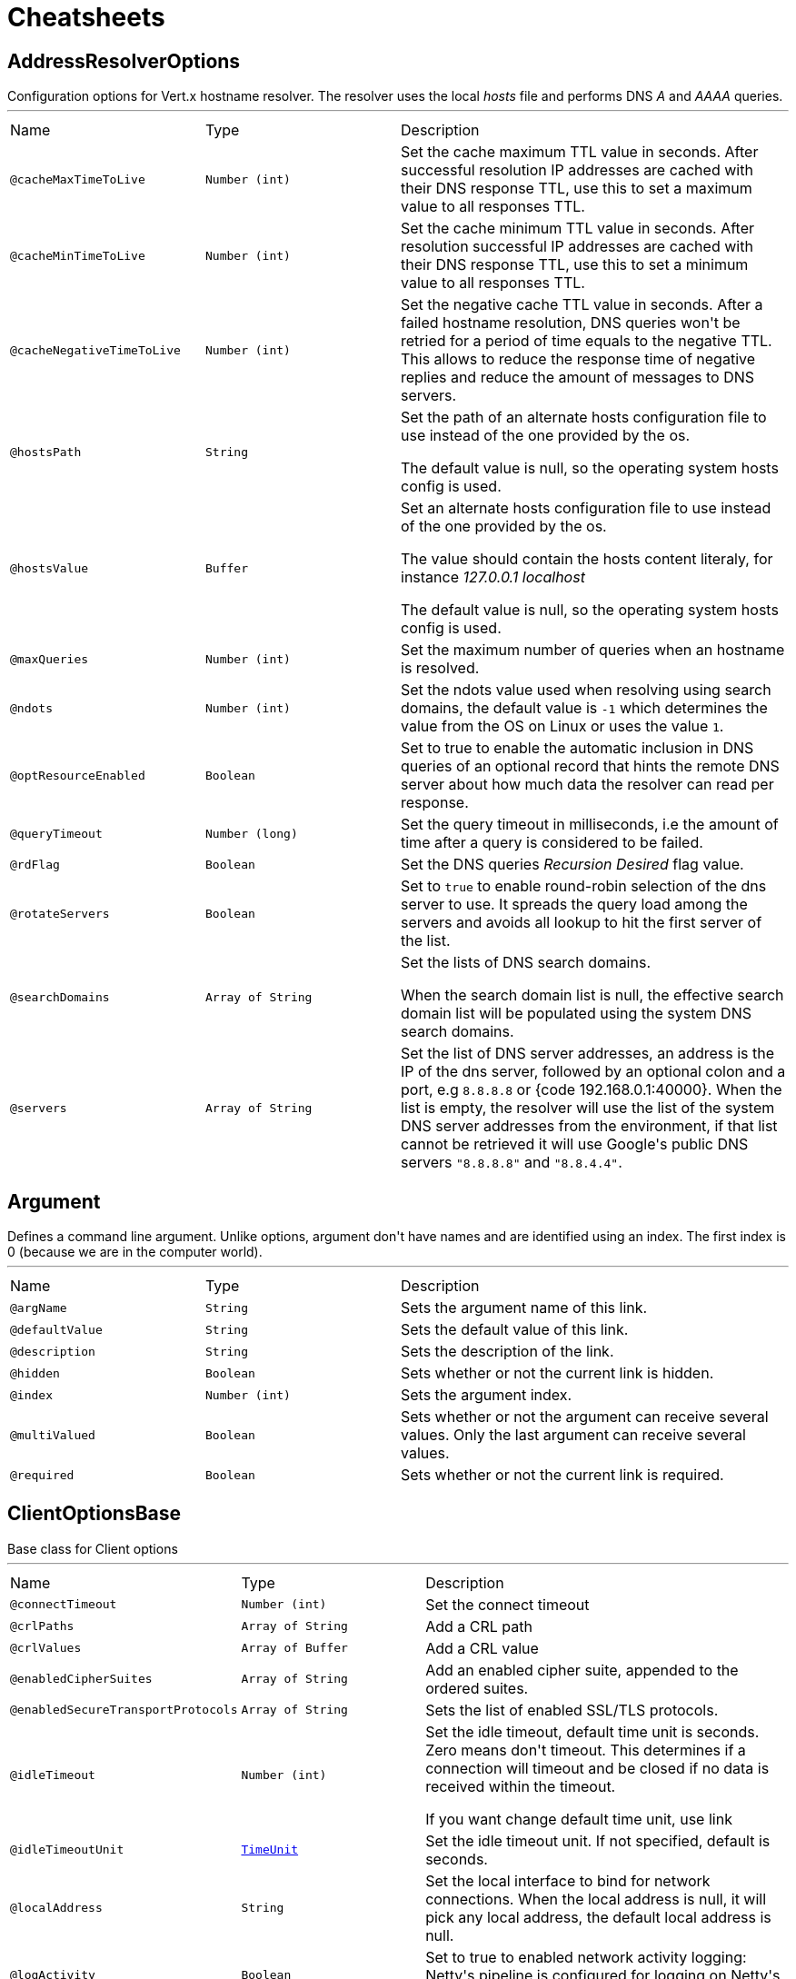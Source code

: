 = Cheatsheets

[[AddressResolverOptions]]
== AddressResolverOptions

++++
 Configuration options for Vert.x hostname resolver. The resolver uses the local <i>hosts</i> file and performs
 DNS <i>A</i> and <i>AAAA</i> queries.
++++
'''

[cols=">25%,25%,50%"]
[frame="topbot"]
|===
^|Name | Type ^| Description
|[[cacheMaxTimeToLive]]`@cacheMaxTimeToLive`|`Number (int)`|+++
Set the cache maximum TTL value in seconds. After successful resolution IP addresses are cached with their DNS response TTL,
 use this to set a maximum value to all responses TTL.
+++
|[[cacheMinTimeToLive]]`@cacheMinTimeToLive`|`Number (int)`|+++
Set the cache minimum TTL value in seconds. After resolution successful IP addresses are cached with their DNS response TTL,
 use this to set a minimum value to all responses TTL.
+++
|[[cacheNegativeTimeToLive]]`@cacheNegativeTimeToLive`|`Number (int)`|+++
Set the negative cache TTL value in seconds. After a failed hostname resolution, DNS queries won't be retried
 for a period of time equals to the negative TTL. This allows to reduce the response time of negative replies
 and reduce the amount of messages to DNS servers.
+++
|[[hostsPath]]`@hostsPath`|`String`|+++
Set the path of an alternate hosts configuration file to use instead of the one provided by the os.
 <p/>
 The default value is null, so the operating system hosts config is used.
+++
|[[hostsValue]]`@hostsValue`|`Buffer`|+++
Set an alternate hosts configuration file to use instead of the one provided by the os.
 <p/>
 The value should contain the hosts content literaly, for instance <i>127.0.0.1 localhost</i>
 <p/>
 The default value is null, so the operating system hosts config is used.
+++
|[[maxQueries]]`@maxQueries`|`Number (int)`|+++
Set the maximum number of queries when an hostname is resolved.
+++
|[[ndots]]`@ndots`|`Number (int)`|+++
Set the ndots value used when resolving using search domains, the default value is <code>-1</code> which
 determines the value from the OS on Linux or uses the value <code>1</code>.
+++
|[[optResourceEnabled]]`@optResourceEnabled`|`Boolean`|+++
Set to true to enable the automatic inclusion in DNS queries of an optional record that hints
 the remote DNS server about how much data the resolver can read per response.
+++
|[[queryTimeout]]`@queryTimeout`|`Number (long)`|+++
Set the query timeout in milliseconds, i.e the amount of time after a query is considered to be failed.
+++
|[[rdFlag]]`@rdFlag`|`Boolean`|+++
Set the DNS queries <i>Recursion Desired</i> flag value.
+++
|[[rotateServers]]`@rotateServers`|`Boolean`|+++
Set to <code>true</code> to enable round-robin selection of the dns server to use. It spreads the query load
 among the servers and avoids all lookup to hit the first server of the list.
+++
|[[searchDomains]]`@searchDomains`|`Array of String`|+++
Set the lists of DNS search domains.
 <p/>
 When the search domain list is null, the effective search domain list will be populated using
 the system DNS search domains.
+++
|[[servers]]`@servers`|`Array of String`|+++
Set the list of DNS server addresses, an address is the IP  of the dns server, followed by an optional
 colon and a port, e.g <code>8.8.8.8</code> or {code 192.168.0.1:40000}. When the list is empty, the resolver
 will use the list of the system DNS server addresses from the environment, if that list cannot be retrieved
 it will use Google's public DNS servers <code>"8.8.8.8"</code> and <code>"8.8.4.4"</code>.
+++
|===

[[Argument]]
== Argument

++++
 Defines a command line argument. Unlike options, argument don't have names and are identified using an index. The
 first index is 0 (because we are in the computer world).
++++
'''

[cols=">25%,25%,50%"]
[frame="topbot"]
|===
^|Name | Type ^| Description
|[[argName]]`@argName`|`String`|+++
Sets the argument name of this link.
+++
|[[defaultValue]]`@defaultValue`|`String`|+++
Sets the default value of this link.
+++
|[[description]]`@description`|`String`|+++
Sets the description of the link.
+++
|[[hidden]]`@hidden`|`Boolean`|+++
Sets whether or not the current link is hidden.
+++
|[[index]]`@index`|`Number (int)`|+++
Sets the argument index.
+++
|[[multiValued]]`@multiValued`|`Boolean`|+++
Sets whether or not the argument can receive several values. Only the last argument can receive several values.
+++
|[[required]]`@required`|`Boolean`|+++
Sets whether or not the current link is required.
+++
|===

[[ClientOptionsBase]]
== ClientOptionsBase

++++
 Base class for Client options
++++
'''

[cols=">25%,25%,50%"]
[frame="topbot"]
|===
^|Name | Type ^| Description
|[[connectTimeout]]`@connectTimeout`|`Number (int)`|+++
Set the connect timeout
+++
|[[crlPaths]]`@crlPaths`|`Array of String`|+++
Add a CRL path
+++
|[[crlValues]]`@crlValues`|`Array of Buffer`|+++
Add a CRL value
+++
|[[enabledCipherSuites]]`@enabledCipherSuites`|`Array of String`|+++
Add an enabled cipher suite, appended to the ordered suites.
+++
|[[enabledSecureTransportProtocols]]`@enabledSecureTransportProtocols`|`Array of String`|+++
Sets the list of enabled SSL/TLS protocols.
+++
|[[idleTimeout]]`@idleTimeout`|`Number (int)`|+++
Set the idle timeout, default time unit is seconds. Zero means don't timeout.
 This determines if a connection will timeout and be closed if no data is received within the timeout.

 If you want change default time unit, use link
+++
|[[idleTimeoutUnit]]`@idleTimeoutUnit`|`link:enums.html#TimeUnit[TimeUnit]`|+++
Set the idle timeout unit. If not specified, default is seconds.
+++
|[[localAddress]]`@localAddress`|`String`|+++
Set the local interface to bind for network connections. When the local address is null,
 it will pick any local address, the default local address is null.
+++
|[[logActivity]]`@logActivity`|`Boolean`|+++
Set to true to enabled network activity logging: Netty's pipeline is configured for logging on Netty's logger.
+++
|[[metricsName]]`@metricsName`|`String`|+++
Set the metrics name identifying the reported metrics, useful for grouping metrics
 with the same name.
+++
|[[receiveBufferSize]]`@receiveBufferSize`|`Number (int)`|+++
Set the TCP receive buffer size
+++
|[[reuseAddress]]`@reuseAddress`|`Boolean`|+++
Set the value of reuse address
+++
|[[reusePort]]`@reusePort`|`Boolean`|+++
Set the value of reuse port.
 <p/>
 This is only supported by native transports.
+++
|[[sendBufferSize]]`@sendBufferSize`|`Number (int)`|+++
Set the TCP send buffer size
+++
|[[soLinger]]`@soLinger`|`Number (int)`|+++
Set whether SO_linger keep alive is enabled
+++
|[[ssl]]`@ssl`|`Boolean`|+++
Set whether SSL/TLS is enabled
+++
|[[sslHandshakeTimeout]]`@sslHandshakeTimeout`|`Number (long)`|+++
Set the SSL handshake timeout, default time unit is seconds.
+++
|[[sslHandshakeTimeoutUnit]]`@sslHandshakeTimeoutUnit`|`link:enums.html#TimeUnit[TimeUnit]`|+++
Set the SSL handshake timeout unit. If not specified, default is seconds.
+++
|[[tcpCork]]`@tcpCork`|`Boolean`|+++
Enable the <code>TCP_CORK</code> option - only with linux native transport.
+++
|[[tcpFastOpen]]`@tcpFastOpen`|`Boolean`|+++
Enable the <code>TCP_FASTOPEN</code> option - only with linux native transport.
+++
|[[tcpKeepAlive]]`@tcpKeepAlive`|`Boolean`|+++
Set whether TCP keep alive is enabled
+++
|[[tcpNoDelay]]`@tcpNoDelay`|`Boolean`|+++
Set whether TCP no delay is enabled
+++
|[[tcpQuickAck]]`@tcpQuickAck`|`Boolean`|+++
Enable the <code>TCP_QUICKACK</code> option - only with linux native transport.
+++
|[[trafficClass]]`@trafficClass`|`Number (int)`|+++
Set the value of traffic class
+++
|[[trustAll]]`@trustAll`|`Boolean`|+++
Set whether all server certificates should be trusted
+++
|[[useAlpn]]`@useAlpn`|`Boolean`|+++
Set the ALPN usage.
+++
|===

[[CopyOptions]]
== CopyOptions

++++
 Describes the copy (and move) options.
++++
'''

[cols=">25%,25%,50%"]
[frame="topbot"]
|===
^|Name | Type ^| Description
|[[atomicMove]]`@atomicMove`|`Boolean`|+++
Whether move should be performed as an atomic filesystem operation. Defaults to <code>false</code>.
+++
|[[copyAttributes]]`@copyAttributes`|`Boolean`|+++
Whether the file attributes should be copied. Defaults to <code>false</code>.
+++
|[[nofollowLinks]]`@nofollowLinks`|`Boolean`|+++
Whether symbolic links should not be followed during copy or move operations. Defaults to <code>false</code>.
+++
|[[replaceExisting]]`@replaceExisting`|`Boolean`|+++
Whether an existing file, empty directory, or link should be replaced. Defaults to <code>false</code>.
+++
|===

[[DatagramSocketOptions]]
== DatagramSocketOptions

++++
 Options used to configure a datagram socket.
++++
'''

[cols=">25%,25%,50%"]
[frame="topbot"]
|===
^|Name | Type ^| Description
|[[broadcast]]`@broadcast`|`Boolean`|+++
Set if the socket can send or receive broadcast packets
+++
|[[ipV6]]`@ipV6`|`Boolean`|+++
Set if IP v6 should be used
+++
|[[logActivity]]`@logActivity`|`Boolean`|+++
Set to true to enabled network activity logging: Netty's pipeline is configured for logging on Netty's logger.
+++
|[[loopbackModeDisabled]]`@loopbackModeDisabled`|`Boolean`|+++
Set if loopback mode is disabled
+++
|[[multicastNetworkInterface]]`@multicastNetworkInterface`|`String`|+++
Set the multicast network interface address
+++
|[[multicastTimeToLive]]`@multicastTimeToLive`|`Number (int)`|+++
Set the multicast ttl value
+++
|[[receiveBufferSize]]`@receiveBufferSize`|`Number (int)`|+++
Set the TCP receive buffer size
+++
|[[reuseAddress]]`@reuseAddress`|`Boolean`|+++
Set the value of reuse address
+++
|[[reusePort]]`@reusePort`|`Boolean`|+++
Set the value of reuse port.
 <p/>
 This is only supported by native transports.
+++
|[[sendBufferSize]]`@sendBufferSize`|`Number (int)`|+++
Set the TCP send buffer size
+++
|[[trafficClass]]`@trafficClass`|`Number (int)`|+++
Set the value of traffic class
+++
|===

[[DeliveryOptions]]
== DeliveryOptions

++++
 Delivery options are used to configure message delivery.
 <p>
 Delivery options allow to configure delivery timeout and message codec name, and to provide any headers
 that you wish to send with the message.
++++
'''

[cols=">25%,25%,50%"]
[frame="topbot"]
|===
^|Name | Type ^| Description
|[[codecName]]`@codecName`|`String`|+++
Set the codec name.
+++
|[[headers]]`@headers`|`String`|+++
Add a message header.
 <p>
 Message headers can be sent with any message and will be accessible with link
 at the recipient.
+++
|[[localOnly]]`@localOnly`|`Boolean`|+++
Whether a message should be delivered to local consumers only. Defaults to <code>false</code>.

 <p>
 <strong>This option is effective in clustered mode only and does not apply to reply messages</strong>.
+++
|[[sendTimeout]]`@sendTimeout`|`Number (long)`|+++
Set the send timeout.
+++
|===

[[DeploymentOptions]]
== DeploymentOptions

++++
 Options for configuring a verticle deployment.
 <p>
++++
'''

[cols=">25%,25%,50%"]
[frame="topbot"]
|===
^|Name | Type ^| Description
|[[config]]`@config`|`Json object`|+++
Set the JSON configuration that will be passed to the verticle(s) when it's deployed
+++
|[[ha]]`@ha`|`Boolean`|+++
Set whether the verticle(s) will be deployed as HA.
+++
|[[instances]]`@instances`|`Number (int)`|+++
Set the number of instances that should be deployed.
+++
|[[maxWorkerExecuteTime]]`@maxWorkerExecuteTime`|`Number (long)`|+++
Sets the value of max worker execute time, in link.
 <p>
 The default value of link is
+++
|[[maxWorkerExecuteTimeUnit]]`@maxWorkerExecuteTimeUnit`|`link:enums.html#TimeUnit[TimeUnit]`|+++
Set the time unit of <code>maxWorkerExecuteTime</code>
+++
|[[worker]]`@worker`|`Boolean`|+++
Set whether the verticle(s) should be deployed as a worker verticle
+++
|[[workerPoolName]]`@workerPoolName`|`String`|+++
Set the worker pool name to use for this verticle. When no name is set, the Vert.x
 worker pool will be used, when a name is set, the verticle will use a named worker pool.
+++
|[[workerPoolSize]]`@workerPoolSize`|`Number (int)`|+++
Set the maximum number of worker threads to be used by the Vert.x instance.
+++
|===

[[DnsClientOptions]]
== DnsClientOptions

++++
 Configuration options for Vert.x DNS client.
++++
'''

[cols=">25%,25%,50%"]
[frame="topbot"]
|===
^|Name | Type ^| Description
|[[host]]`@host`|`String`|+++
Set the host name to be used by this client in requests.
+++
|[[logActivity]]`@logActivity`|`Boolean`|+++
Set to true to enabled network activity logging: Netty's pipeline is configured for logging on Netty's logger.
+++
|[[port]]`@port`|`Number (int)`|+++
Set the port to be used by this client in requests.
+++
|[[queryTimeout]]`@queryTimeout`|`Number (long)`|+++
Set the query timeout in milliseconds, i.e the amount of time after a query is considered to be failed.
+++
|[[recursionDesired]]`@recursionDesired`|`Boolean`|+++
Set whether or not recursion is desired
+++
|===

[[EventBusOptions]]
== EventBusOptions

++++
 Options to configure the event bus.
++++
'''

[cols=">25%,25%,50%"]
[frame="topbot"]
|===
^|Name | Type ^| Description
|[[acceptBacklog]]`@acceptBacklog`|`Number (int)`|+++
Set the accept back log.
+++
|[[clientAuth]]`@clientAuth`|`link:enums.html#ClientAuth[ClientAuth]`|+++
Set whether client auth is required
+++
|[[clusterPingInterval]]`@clusterPingInterval`|`Number (long)`|+++
Set the value of cluster ping interval, in ms.
+++
|[[clusterPingReplyInterval]]`@clusterPingReplyInterval`|`Number (long)`|+++
Set the value of cluster ping reply interval, in ms.
+++
|[[clusterPublicHost]]`@clusterPublicHost`|`String`|+++
Set the public facing hostname to be used for clustering.
 Sometimes, e.g. when running on certain clouds, the local address the server listens on for clustering is
 not the same address that other nodes connect to it at, as the OS / cloud infrastructure does some kind of
 proxying. If this is the case you can specify a public hostname which is different from the hostname the
 server listens at.
 <p>
 The default value is null which means use the same as the cluster hostname.
+++
|[[clusterPublicPort]]`@clusterPublicPort`|`Number (int)`|+++
See link for an explanation.
+++
|[[connectTimeout]]`@connectTimeout`|`Number (int)`|+++
Sets the connect timeout
+++
|[[crlPaths]]`@crlPaths`|`Array of String`|+++
Add a CRL path
+++
|[[crlValues]]`@crlValues`|`Array of Buffer`|+++
Add a CRL value
+++
|[[enabledCipherSuites]]`@enabledCipherSuites`|`Array of String`|+++
Add an enabled cipher suite, appended to the ordered suites.
+++
|[[enabledSecureTransportProtocols]]`@enabledSecureTransportProtocols`|`Array of String`|+++
Sets the list of enabled SSL/TLS protocols.
+++
|[[host]]`@host`|`String`|+++
Sets the host.
+++
|[[idleTimeout]]`@idleTimeout`|`Number (int)`|+++
Set the idle timeout, default time unit is seconds. Zero means don't timeout.
 This determines if a connection will timeout and be closed if no data is received within the timeout.

 If you want change default time unit, use link
+++
|[[idleTimeoutUnit]]`@idleTimeoutUnit`|`link:enums.html#TimeUnit[TimeUnit]`|+++
Set the idle timeout unit. If not specified, default is seconds.
+++
|[[logActivity]]`@logActivity`|`Boolean`|+++
Set to true to enabled network activity logging: Netty's pipeline is configured for logging on Netty's logger.
+++
|[[port]]`@port`|`Number (int)`|+++
Sets the port.
+++
|[[receiveBufferSize]]`@receiveBufferSize`|`Number (int)`|+++
Set the TCP receive buffer size
+++
|[[reconnectAttempts]]`@reconnectAttempts`|`Number (int)`|+++
Sets the value of reconnect attempts.
+++
|[[reconnectInterval]]`@reconnectInterval`|`Number (long)`|+++
Set the reconnect interval.
+++
|[[reuseAddress]]`@reuseAddress`|`Boolean`|+++
Set the value of reuse address
+++
|[[reusePort]]`@reusePort`|`Boolean`|+++
Set the value of reuse port.
 <p/>
 This is only supported by native transports.
+++
|[[sendBufferSize]]`@sendBufferSize`|`Number (int)`|+++
Set the TCP send buffer size
+++
|[[soLinger]]`@soLinger`|`Number (int)`|+++
Set whether SO_linger keep alive is enabled
+++
|[[ssl]]`@ssl`|`Boolean`|+++
Set whether SSL/TLS is enabled
+++
|[[sslHandshakeTimeout]]`@sslHandshakeTimeout`|`Number (long)`|+++
Set the SSL handshake timeout, default time unit is seconds.
+++
|[[sslHandshakeTimeoutUnit]]`@sslHandshakeTimeoutUnit`|`link:enums.html#TimeUnit[TimeUnit]`|+++
Set the SSL handshake timeout unit. If not specified, default is seconds.
+++
|[[tcpCork]]`@tcpCork`|`Boolean`|+++
Enable the <code>TCP_CORK</code> option - only with linux native transport.
+++
|[[tcpFastOpen]]`@tcpFastOpen`|`Boolean`|+++
Enable the <code>TCP_FASTOPEN</code> option - only with linux native transport.
+++
|[[tcpKeepAlive]]`@tcpKeepAlive`|`Boolean`|+++
Set whether TCP keep alive is enabled
+++
|[[tcpNoDelay]]`@tcpNoDelay`|`Boolean`|+++
Set whether TCP no delay is enabled
+++
|[[tcpQuickAck]]`@tcpQuickAck`|`Boolean`|+++
Enable the <code>TCP_QUICKACK</code> option - only with linux native transport.
+++
|[[trafficClass]]`@trafficClass`|`Number (int)`|+++
Set the value of traffic class
+++
|[[trustAll]]`@trustAll`|`Boolean`|+++
Set whether all server certificates should be trusted.
+++
|[[useAlpn]]`@useAlpn`|`Boolean`|+++
Set the ALPN usage.
+++
|===

[[FileSystemOptions]]
== FileSystemOptions

++++
 Vert.x file system base configuration, this class can be extended by provider implementations to configure
 those specific implementations.
++++
'''

[cols=">25%,25%,50%"]
[frame="topbot"]
|===
^|Name | Type ^| Description
|[[classPathResolvingEnabled]]`@classPathResolvingEnabled`|`Boolean`|+++
When vert.x cannot find the file on the filesystem it tries to resolve the
 file from the class path when this is set to <code>true</code>.
+++
|[[fileCacheDir]]`@fileCacheDir`|`String`|+++
When vert.x reads a file that is packaged with the application it gets
 extracted to this directory first and subsequent reads will use the extracted
 file to get better IO performance.
+++
|[[fileCachingEnabled]]`@fileCachingEnabled`|`Boolean`|+++
Set to <code>true</code> to cache files on the real file system
 when the filesystem performs class path resolving.
+++
|===

[[GoAway]]
== GoAway

++++
 A  frame.
++++
'''

[cols=">25%,25%,50%"]
[frame="topbot"]
|===
^|Name | Type ^| Description
|[[debugData]]`@debugData`|`Buffer`|+++
Set the additional debug data
+++
|[[errorCode]]`@errorCode`|`Number (long)`|+++

+++
|[[lastStreamId]]`@lastStreamId`|`Number (int)`|+++
Set the last stream id.
+++
|===

[[Http2Settings]]
== Http2Settings

++++
 HTTP2 settings, the settings is initialized with the default HTTP/2 values.<p>

 The settings expose the parameters defined by the HTTP/2 specification, as well as extra settings for
 protocol extensions.
++++
'''

[cols=">25%,25%,50%"]
[frame="topbot"]
|===
^|Name | Type ^| Description
|[[headerTableSize]]`@headerTableSize`|`Number (long)`|+++
Set  HTTP/2 setting.
+++
|[[initialWindowSize]]`@initialWindowSize`|`Number (int)`|+++
Set the  HTTP/2 setting
+++
|[[maxConcurrentStreams]]`@maxConcurrentStreams`|`Number (long)`|+++
Set the  HTTP/2 setting
+++
|[[maxFrameSize]]`@maxFrameSize`|`Number (int)`|+++
Set the  HTTP/2 setting
+++
|[[maxHeaderListSize]]`@maxHeaderListSize`|`Number (long)`|+++
Set the  HTTP/2 setting
+++
|[[pushEnabled]]`@pushEnabled`|`Boolean`|+++
Set the  HTTP/2 setting
+++
|===

[[HttpClientOptions]]
== HttpClientOptions

++++
 Options describing how an link will make connections.
++++
'''

[cols=">25%,25%,50%"]
[frame="topbot"]
|===
^|Name | Type ^| Description
|[[alpnVersions]]`@alpnVersions`|`Array of link:enums.html#HttpVersion[HttpVersion]`|+++
Set the list of protocol versions to provide to the server during the Application-Layer Protocol Negotiation.
 When the list is empty, the client provides a best effort list according to link:

 <ul>
   <li>: [ "h2", "http/1.1" ]</li>
   <li>otherwise: [link]</li>
 </ul>
+++
|[[connectTimeout]]`@connectTimeout`|`Number (int)`|+++
Set the connect timeout
+++
|[[crlPaths]]`@crlPaths`|`Array of String`|+++
Add a CRL path
+++
|[[crlValues]]`@crlValues`|`Array of Buffer`|+++
Add a CRL value
+++
|[[decoderInitialBufferSize]]`@decoderInitialBufferSize`|`Number (int)`|+++
set to <code>initialBufferSizeHttpDecoder</code> the initial buffer of the HttpDecoder.
+++
|[[defaultHost]]`@defaultHost`|`String`|+++
Set the default host name to be used by this client in requests if none is provided when making the request.
+++
|[[defaultPort]]`@defaultPort`|`Number (int)`|+++
Set the default port to be used by this client in requests if none is provided when making the request.
+++
|[[enabledCipherSuites]]`@enabledCipherSuites`|`Array of String`|+++
Add an enabled cipher suite, appended to the ordered suites.
+++
|[[enabledSecureTransportProtocols]]`@enabledSecureTransportProtocols`|`Array of String`|+++
Sets the list of enabled SSL/TLS protocols.
+++
|[[forceSni]]`@forceSni`|`Boolean`|+++
By default, the server name is only sent for Fully Qualified Domain Name (FQDN), setting
 this property to <code>true</code> forces the server name to be always sent.
+++
|[[http2ClearTextUpgrade]]`@http2ClearTextUpgrade`|`Boolean`|+++
Set to <code>true</code> when an <i>h2c</i> connection is established using an HTTP/1.1 upgrade request, and <code>false</code>
 when an <i>h2c</i> connection is established directly (with prior knowledge).
+++
|[[http2ConnectionWindowSize]]`@http2ConnectionWindowSize`|`Number (int)`|+++
Set the default HTTP/2 connection window size. It overrides the initial window
 size set by link, so the connection window size
 is greater than for its streams, in order the data throughput.
 <p/>
 A value of <code>-1</code> reuses the initial window size setting.
+++
|[[http2KeepAliveTimeout]]`@http2KeepAliveTimeout`|`Number (int)`|+++
Set the keep alive timeout for HTTP/2 connections, in seconds.
 <p/>
 This value determines how long a connection remains unused in the pool before being evicted and closed.
+++
|[[http2MaxPoolSize]]`@http2MaxPoolSize`|`Number (int)`|+++
Set the maximum pool size for HTTP/2 connections
+++
|[[http2MultiplexingLimit]]`@http2MultiplexingLimit`|`Number (int)`|+++
Set a client limit of the number concurrent streams for each HTTP/2 connection, this limits the number
 of streams the client can create for a connection. The effective number of streams for a
 connection is the min of this value and the server's initial settings.
 <p/>
 Setting the value to <code>-1</code> means to use the value sent by the server's initial settings.
 <code>-1</code> is the default value.
+++
|[[idleTimeout]]`@idleTimeout`|`Number (int)`|+++
Set the idle timeout, default time unit is seconds. Zero means don't timeout.
 This determines if a connection will timeout and be closed if no data is received within the timeout.

 If you want change default time unit, use link
+++
|[[idleTimeoutUnit]]`@idleTimeoutUnit`|`link:enums.html#TimeUnit[TimeUnit]`|+++
Set the idle timeout unit. If not specified, default is seconds.
+++
|[[keepAlive]]`@keepAlive`|`Boolean`|+++
Set whether keep alive is enabled on the client
+++
|[[keepAliveTimeout]]`@keepAliveTimeout`|`Number (int)`|+++
Set the keep alive timeout for HTTP/1.x, in seconds.
 <p/>
 This value determines how long a connection remains unused in the pool before being evicted and closed.
+++
|[[localAddress]]`@localAddress`|`String`|+++
Set the local interface to bind for network connections. When the local address is null,
 it will pick any local address, the default local address is null.
+++
|[[logActivity]]`@logActivity`|`Boolean`|+++
Set to true to enabled network activity logging: Netty's pipeline is configured for logging on Netty's logger.
+++
|[[maxChunkSize]]`@maxChunkSize`|`Number (int)`|+++
Set the maximum HTTP chunk size
+++
|[[maxHeaderSize]]`@maxHeaderSize`|`Number (int)`|+++
Set the maximum length of all headers for HTTP/1.x .
+++
|[[maxInitialLineLength]]`@maxInitialLineLength`|`Number (int)`|+++
Set the maximum length of the initial line for HTTP/1.x (e.g. <code>"HTTP/1.1 200 OK"</code>)
+++
|[[maxPoolSize]]`@maxPoolSize`|`Number (int)`|+++
Set the maximum pool size for connections
+++
|[[maxRedirects]]`@maxRedirects`|`Number (int)`|+++
Set to <code>maxRedirects</code> the maximum number of redirection a request can follow.
+++
|[[maxWaitQueueSize]]`@maxWaitQueueSize`|`Number (int)`|+++
Set the maximum requests allowed in the wait queue, any requests beyond the max size will result in
 a ConnectionPoolTooBusyException.  If the value is set to a negative number then the queue will be unbounded.
+++
|[[maxWebSocketFrameSize]]`@maxWebSocketFrameSize`|`Number (int)`|+++
Set the max WebSocket frame size
+++
|[[maxWebSocketMessageSize]]`@maxWebSocketMessageSize`|`Number (int)`|+++
Set the max WebSocket message size
+++
|[[metricsName]]`@metricsName`|`String`|+++
Set the metrics name identifying the reported metrics, useful for grouping metrics
 with the same name.
+++
|[[pipelining]]`@pipelining`|`Boolean`|+++
Set whether pipe-lining is enabled on the client
+++
|[[pipeliningLimit]]`@pipeliningLimit`|`Number (int)`|+++
Set the limit of pending requests a pipe-lined HTTP/1 connection can send.
+++
|[[poolCleanerPeriod]]`@poolCleanerPeriod`|`Number (int)`|+++
Set the connection pool cleaner period in milli seconds, a non positive value disables expiration checks and connections
 will remain in the pool until they are closed.
+++
|[[protocolVersion]]`@protocolVersion`|`link:enums.html#HttpVersion[HttpVersion]`|+++
Set the protocol version.
+++
|[[receiveBufferSize]]`@receiveBufferSize`|`Number (int)`|+++
Set the TCP receive buffer size
+++
|[[reuseAddress]]`@reuseAddress`|`Boolean`|+++
Set the value of reuse address
+++
|[[reusePort]]`@reusePort`|`Boolean`|+++
Set the value of reuse port.
 <p/>
 This is only supported by native transports.
+++
|[[sendBufferSize]]`@sendBufferSize`|`Number (int)`|+++
Set the TCP send buffer size
+++
|[[sendUnmaskedFrames]]`@sendUnmaskedFrames`|`Boolean`|+++
Set <code>true</code> when the client wants to skip frame masking.
 <p>
 You may want to set it <code>true</code> on server by server WebSocket communication: in this case you are by passing
 RFC6455 protocol.
 <p>
 It's <code>false</code> as default.
+++
|[[soLinger]]`@soLinger`|`Number (int)`|+++
Set whether SO_linger keep alive is enabled
+++
|[[ssl]]`@ssl`|`Boolean`|+++
Set whether SSL/TLS is enabled
+++
|[[sslHandshakeTimeout]]`@sslHandshakeTimeout`|`Number (long)`|+++
Set the SSL handshake timeout, default time unit is seconds.
+++
|[[sslHandshakeTimeoutUnit]]`@sslHandshakeTimeoutUnit`|`link:enums.html#TimeUnit[TimeUnit]`|+++
Set the SSL handshake timeout unit. If not specified, default is seconds.
+++
|[[tcpCork]]`@tcpCork`|`Boolean`|+++
Enable the <code>TCP_CORK</code> option - only with linux native transport.
+++
|[[tcpFastOpen]]`@tcpFastOpen`|`Boolean`|+++
Enable the <code>TCP_FASTOPEN</code> option - only with linux native transport.
+++
|[[tcpKeepAlive]]`@tcpKeepAlive`|`Boolean`|+++
Set whether TCP keep alive is enabled
+++
|[[tcpNoDelay]]`@tcpNoDelay`|`Boolean`|+++
Set whether TCP no delay is enabled
+++
|[[tcpQuickAck]]`@tcpQuickAck`|`Boolean`|+++
Enable the <code>TCP_QUICKACK</code> option - only with linux native transport.
+++
|[[trafficClass]]`@trafficClass`|`Number (int)`|+++
Set the value of traffic class
+++
|[[trustAll]]`@trustAll`|`Boolean`|+++
Set whether all server certificates should be trusted
+++
|[[tryUseCompression]]`@tryUseCompression`|`Boolean`|+++
Set whether compression is enabled
+++
|[[tryUsePerFrameWebSocketCompression]]`@tryUsePerFrameWebSocketCompression`|`Boolean`|+++
Set whether the client will offer the WebSocket per-frame deflate compression extension.
+++
|[[tryUsePerMessageWebSocketCompression]]`@tryUsePerMessageWebSocketCompression`|`Boolean`|+++
Set whether the client will offer the WebSocket per-message deflate compression extension.
+++
|[[tryWebSocketDeflateFrameCompression]]`@tryWebSocketDeflateFrameCompression`|`Boolean`|+++

+++
|[[useAlpn]]`@useAlpn`|`Boolean`|+++
Set the ALPN usage.
+++
|[[verifyHost]]`@verifyHost`|`Boolean`|+++
Set whether hostname verification is enabled
+++
|[[webSocketCompressionAllowClientNoContext]]`@webSocketCompressionAllowClientNoContext`|`Boolean`|+++
Set whether the <code>client_no_context_takeover</code> parameter of the WebSocket per-message
 deflate compression extension will be offered.
+++
|[[webSocketCompressionLevel]]`@webSocketCompressionLevel`|`Number (int)`|+++
Set the WebSocket deflate compression level.
+++
|[[webSocketCompressionRequestServerNoContext]]`@webSocketCompressionRequestServerNoContext`|`Boolean`|+++
Set whether the <code>server_no_context_takeover</code> parameter of the WebSocket per-message
 deflate compression extension will be offered.
+++
|===

[[HttpServerOptions]]
== HttpServerOptions

++++
 Represents options used by an link instance
++++
'''

[cols=">25%,25%,50%"]
[frame="topbot"]
|===
^|Name | Type ^| Description
|[[acceptBacklog]]`@acceptBacklog`|`Number (int)`|+++
Set the accept back log
+++
|[[acceptUnmaskedFrames]]`@acceptUnmaskedFrames`|`Boolean`|+++
Set <code>true</code> when the server accepts unmasked frame.
 As default Server doesn't accept unmasked frame, you can bypass this behaviour (RFC 6455) setting <code>true</code>.
 It's set to <code>false</code> as default.
+++
|[[alpnVersions]]`@alpnVersions`|`Array of link:enums.html#HttpVersion[HttpVersion]`|+++
Set the list of protocol versions to provide to the server during the Application-Layer Protocol Negotiatiation.
+++
|[[clientAuth]]`@clientAuth`|`link:enums.html#ClientAuth[ClientAuth]`|+++
Set whether client auth is required
+++
|[[compressionLevel]]`@compressionLevel`|`Number (int)`|+++
This method allows to set the compression level to be used in http1.x/2 response bodies
 when compression support is turned on (@see setCompressionSupported) and the client advertises
 to support <code>deflate/gzip</code> compression in the <code>Accept-Encoding</code> header

 default value is : 6 (Netty legacy)

 The compression level determines how much the data is compressed on a scale from 1 to 9,
 where '9' is trying to achieve the maximum compression ratio while '1' instead is giving
 priority to speed instead of compression ratio using some algorithm optimizations and skipping
 pedantic loops that usually gives just little improvements

 While one can think that best value is always the maximum compression ratio,
 there's a trade-off to consider: the most compressed level requires the most
 computational work to compress/decompress data, e.g. more dictionary lookups and loops.

 E.g. you have it set fairly high on a high-volume website, you may experience performance degradation
 and latency on resource serving due to CPU overload, and, however - as the computational work is required also client side
 while decompressing - setting an higher compression level can result in an overall higher page load time
 especially nowadays when many clients are handled mobile devices with a low CPU profile.

 see also: http://www.gzip.org/algorithm.txt
+++
|[[compressionSupported]]`@compressionSupported`|`Boolean`|+++
Set whether the server should support gzip/deflate compression
 (serving compressed responses to clients advertising support for them with Accept-Encoding header)
+++
|[[crlPaths]]`@crlPaths`|`Array of String`|+++
Add a CRL path
+++
|[[crlValues]]`@crlValues`|`Array of Buffer`|+++
Add a CRL value
+++
|[[decoderInitialBufferSize]]`@decoderInitialBufferSize`|`Number (int)`|+++
Set the initial buffer size for the HTTP decoder
+++
|[[decompressionSupported]]`@decompressionSupported`|`Boolean`|+++
Set whether the server supports decompression
+++
|[[enabledCipherSuites]]`@enabledCipherSuites`|`Array of String`|+++
Add an enabled cipher suite, appended to the ordered suites.
+++
|[[enabledSecureTransportProtocols]]`@enabledSecureTransportProtocols`|`Array of String`|+++
Sets the list of enabled SSL/TLS protocols.
+++
|[[handle100ContinueAutomatically]]`@handle100ContinueAutomatically`|`Boolean`|+++
Set whether 100 Continue should be handled automatically
+++
|[[host]]`@host`|`String`|+++
Set the host
+++
|[[http2ConnectionWindowSize]]`@http2ConnectionWindowSize`|`Number (int)`|+++
Set the default HTTP/2 connection window size. It overrides the initial window
 size set by link, so the connection window size
 is greater than for its streams, in order the data throughput.
 <p/>
 A value of <code>-1</code> reuses the initial window size setting.
+++
|[[idleTimeout]]`@idleTimeout`|`Number (int)`|+++
Set the idle timeout, default time unit is seconds. Zero means don't timeout.
 This determines if a connection will timeout and be closed if no data is received within the timeout.

 If you want change default time unit, use link
+++
|[[idleTimeoutUnit]]`@idleTimeoutUnit`|`link:enums.html#TimeUnit[TimeUnit]`|+++
Set the idle timeout unit. If not specified, default is seconds.
+++
|[[logActivity]]`@logActivity`|`Boolean`|+++
Set to true to enabled network activity logging: Netty's pipeline is configured for logging on Netty's logger.
+++
|[[maxChunkSize]]`@maxChunkSize`|`Number (int)`|+++
Set the maximum HTTP chunk size that link will receive
+++
|[[maxHeaderSize]]`@maxHeaderSize`|`Number (int)`|+++
Set the maximum length of all headers for HTTP/1.x .
+++
|[[maxInitialLineLength]]`@maxInitialLineLength`|`Number (int)`|+++
Set the maximum length of the initial line for HTTP/1.x (e.g. <code>"GET / HTTP/1.0"</code>)
+++
|[[maxWebSocketFrameSize]]`@maxWebSocketFrameSize`|`Number (int)`|+++
Set the maximum WebSocket frames size
+++
|[[maxWebSocketMessageSize]]`@maxWebSocketMessageSize`|`Number (int)`|+++
Set the maximum WebSocket message size
+++
|[[perFrameWebSocketCompressionSupported]]`@perFrameWebSocketCompressionSupported`|`Boolean`|+++
Enable or disable support for the WebSocket per-frame deflate compression extension.
+++
|[[perMessageWebSocketCompressionSupported]]`@perMessageWebSocketCompressionSupported`|`Boolean`|+++
Enable or disable support for WebSocket per-message deflate compression extension.
+++
|[[port]]`@port`|`Number (int)`|+++
Set the port
+++
|[[receiveBufferSize]]`@receiveBufferSize`|`Number (int)`|+++
Set the TCP receive buffer size
+++
|[[reuseAddress]]`@reuseAddress`|`Boolean`|+++
Set the value of reuse address
+++
|[[reusePort]]`@reusePort`|`Boolean`|+++
Set the value of reuse port.
 <p/>
 This is only supported by native transports.
+++
|[[sendBufferSize]]`@sendBufferSize`|`Number (int)`|+++
Set the TCP send buffer size
+++
|[[sni]]`@sni`|`Boolean`|+++
Set whether the server supports Server Name Indiciation
+++
|[[soLinger]]`@soLinger`|`Number (int)`|+++
Set whether SO_linger keep alive is enabled
+++
|[[ssl]]`@ssl`|`Boolean`|+++
Set whether SSL/TLS is enabled
+++
|[[sslHandshakeTimeout]]`@sslHandshakeTimeout`|`Number (long)`|+++
Set the SSL handshake timeout, default time unit is seconds.
+++
|[[sslHandshakeTimeoutUnit]]`@sslHandshakeTimeoutUnit`|`link:enums.html#TimeUnit[TimeUnit]`|+++
Set the SSL handshake timeout unit. If not specified, default is seconds.
+++
|[[tcpCork]]`@tcpCork`|`Boolean`|+++
Enable the <code>TCP_CORK</code> option - only with linux native transport.
+++
|[[tcpFastOpen]]`@tcpFastOpen`|`Boolean`|+++
Enable the <code>TCP_FASTOPEN</code> option - only with linux native transport.
+++
|[[tcpKeepAlive]]`@tcpKeepAlive`|`Boolean`|+++
Set whether TCP keep alive is enabled
+++
|[[tcpNoDelay]]`@tcpNoDelay`|`Boolean`|+++
Set whether TCP no delay is enabled
+++
|[[tcpQuickAck]]`@tcpQuickAck`|`Boolean`|+++
Enable the <code>TCP_QUICKACK</code> option - only with linux native transport.
+++
|[[trafficClass]]`@trafficClass`|`Number (int)`|+++
Set the value of traffic class
+++
|[[useAlpn]]`@useAlpn`|`Boolean`|+++
Set the ALPN usage.
+++
|[[webSocketAllowServerNoContext]]`@webSocketAllowServerNoContext`|`Boolean`|+++
Set whether the WebSocket server will accept the <code>server_no_context_takeover</code> parameter of the per-message
 deflate compression extension offered by the client.
+++
|[[webSocketCompressionLevel]]`@webSocketCompressionLevel`|`Number (int)`|+++
Set the WebSocket compression level.
+++
|[[webSocketPreferredClientNoContext]]`@webSocketPreferredClientNoContext`|`Boolean`|+++
Set whether the WebSocket server will accept the <code>client_no_context_takeover</code> parameter of the per-message
 deflate compression extension offered by the client.
+++
|[[webSocketSubProtocols]]`@webSocketSubProtocols`|`Array of String`|+++
Set the WebSocket list of sub-protocol supported by the server.
+++
|===

[[JdkSSLEngineOptions]]
== JdkSSLEngineOptions

++++
 Configures a link to use the JDK ssl engine implementation.
++++
'''

[cols=">25%,25%,50%"]
[frame="topbot"]
|===
^|Name | Type ^| Description
|===

[[JksOptions]]
== JksOptions

++++
 Key or trust store options configuring private key and/or certificates based on Java Keystore files.
 <p>
 When used as a key store, it should point to a store containing a private key and its certificate.
 When used as a trust store, it should point to a store containing a list of trusted certificates.
 <p>
 The store can either be loaded by Vert.x from the filesystem:
 <p>
 <pre>
 HttpServerOptions options = HttpServerOptions.httpServerOptions();
 options.setKeyStore(new JKSOptions().setPath("/mykeystore.jks").setPassword("foo"));
 </pre>

 Or directly provided as a buffer:
 <p>

 <pre>
 Buffer store = vertx.fileSystem().readFileSync("/mykeystore.jks");
 options.setKeyStore(new JKSOptions().setValue(store).setPassword("foo"));
 </pre>
++++
'''

[cols=">25%,25%,50%"]
[frame="topbot"]
|===
^|Name | Type ^| Description
|[[password]]`@password`|`String`|+++
Set the password for the key store
+++
|[[path]]`@path`|`String`|+++
Set the path to the key store
+++
|[[value]]`@value`|`Buffer`|+++
Set the key store as a buffer
+++
|===

[[MetricsOptions]]
== MetricsOptions

++++
 Vert.x metrics base configuration, this class can be extended by provider implementations to configure
 those specific implementations.
++++
'''

[cols=">25%,25%,50%"]
[frame="topbot"]
|===
^|Name | Type ^| Description
|[[enabled]]`@enabled`|`Boolean`|+++
Set whether metrics will be enabled on the Vert.x instance.
+++
|===

[[NetClientOptions]]
== NetClientOptions

++++
 Options for configuring a link.
++++
'''

[cols=">25%,25%,50%"]
[frame="topbot"]
|===
^|Name | Type ^| Description
|[[connectTimeout]]`@connectTimeout`|`Number (int)`|+++
Set the connect timeout
+++
|[[crlPaths]]`@crlPaths`|`Array of String`|+++
Add a CRL path
+++
|[[crlValues]]`@crlValues`|`Array of Buffer`|+++
Add a CRL value
+++
|[[enabledCipherSuites]]`@enabledCipherSuites`|`Array of String`|+++
Add an enabled cipher suite, appended to the ordered suites.
+++
|[[enabledSecureTransportProtocols]]`@enabledSecureTransportProtocols`|`Array of String`|+++
Sets the list of enabled SSL/TLS protocols.
+++
|[[hostnameVerificationAlgorithm]]`@hostnameVerificationAlgorithm`|`String`|+++
Set the hostname verification algorithm interval
 To disable hostname verification, set hostnameVerificationAlgorithm to an empty String
+++
|[[idleTimeout]]`@idleTimeout`|`Number (int)`|+++
Set the idle timeout, default time unit is seconds. Zero means don't timeout.
 This determines if a connection will timeout and be closed if no data is received within the timeout.

 If you want change default time unit, use link
+++
|[[idleTimeoutUnit]]`@idleTimeoutUnit`|`link:enums.html#TimeUnit[TimeUnit]`|+++
Set the idle timeout unit. If not specified, default is seconds.
+++
|[[localAddress]]`@localAddress`|`String`|+++
Set the local interface to bind for network connections. When the local address is null,
 it will pick any local address, the default local address is null.
+++
|[[logActivity]]`@logActivity`|`Boolean`|+++
Set to true to enabled network activity logging: Netty's pipeline is configured for logging on Netty's logger.
+++
|[[metricsName]]`@metricsName`|`String`|+++
Set the metrics name identifying the reported metrics, useful for grouping metrics
 with the same name.
+++
|[[receiveBufferSize]]`@receiveBufferSize`|`Number (int)`|+++
Set the TCP receive buffer size
+++
|[[reconnectAttempts]]`@reconnectAttempts`|`Number (int)`|+++
Set the value of reconnect attempts
+++
|[[reconnectInterval]]`@reconnectInterval`|`Number (long)`|+++
Set the reconnect interval
+++
|[[reuseAddress]]`@reuseAddress`|`Boolean`|+++
Set the value of reuse address
+++
|[[reusePort]]`@reusePort`|`Boolean`|+++
Set the value of reuse port.
 <p/>
 This is only supported by native transports.
+++
|[[sendBufferSize]]`@sendBufferSize`|`Number (int)`|+++
Set the TCP send buffer size
+++
|[[soLinger]]`@soLinger`|`Number (int)`|+++
Set whether SO_linger keep alive is enabled
+++
|[[ssl]]`@ssl`|`Boolean`|+++
Set whether SSL/TLS is enabled
+++
|[[sslHandshakeTimeout]]`@sslHandshakeTimeout`|`Number (long)`|+++
Set the SSL handshake timeout, default time unit is seconds.
+++
|[[sslHandshakeTimeoutUnit]]`@sslHandshakeTimeoutUnit`|`link:enums.html#TimeUnit[TimeUnit]`|+++
Set the SSL handshake timeout unit. If not specified, default is seconds.
+++
|[[tcpCork]]`@tcpCork`|`Boolean`|+++
Enable the <code>TCP_CORK</code> option - only with linux native transport.
+++
|[[tcpFastOpen]]`@tcpFastOpen`|`Boolean`|+++
Enable the <code>TCP_FASTOPEN</code> option - only with linux native transport.
+++
|[[tcpKeepAlive]]`@tcpKeepAlive`|`Boolean`|+++
Set whether TCP keep alive is enabled
+++
|[[tcpNoDelay]]`@tcpNoDelay`|`Boolean`|+++
Set whether TCP no delay is enabled
+++
|[[tcpQuickAck]]`@tcpQuickAck`|`Boolean`|+++
Enable the <code>TCP_QUICKACK</code> option - only with linux native transport.
+++
|[[trafficClass]]`@trafficClass`|`Number (int)`|+++
Set the value of traffic class
+++
|[[trustAll]]`@trustAll`|`Boolean`|+++
Set whether all server certificates should be trusted
+++
|[[useAlpn]]`@useAlpn`|`Boolean`|+++
Set the ALPN usage.
+++
|===

[[NetServerOptions]]
== NetServerOptions

++++
 Options for configuring a link.
++++
'''

[cols=">25%,25%,50%"]
[frame="topbot"]
|===
^|Name | Type ^| Description
|[[acceptBacklog]]`@acceptBacklog`|`Number (int)`|+++
Set the accept back log
+++
|[[clientAuth]]`@clientAuth`|`link:enums.html#ClientAuth[ClientAuth]`|+++
Set whether client auth is required
+++
|[[crlPaths]]`@crlPaths`|`Array of String`|+++
Add a CRL path
+++
|[[crlValues]]`@crlValues`|`Array of Buffer`|+++
Add a CRL value
+++
|[[enabledCipherSuites]]`@enabledCipherSuites`|`Array of String`|+++
Add an enabled cipher suite, appended to the ordered suites.
+++
|[[enabledSecureTransportProtocols]]`@enabledSecureTransportProtocols`|`Array of String`|+++
Sets the list of enabled SSL/TLS protocols.
+++
|[[host]]`@host`|`String`|+++
Set the host
+++
|[[idleTimeout]]`@idleTimeout`|`Number (int)`|+++
Set the idle timeout, default time unit is seconds. Zero means don't timeout.
 This determines if a connection will timeout and be closed if no data is received within the timeout.

 If you want change default time unit, use link
+++
|[[idleTimeoutUnit]]`@idleTimeoutUnit`|`link:enums.html#TimeUnit[TimeUnit]`|+++
Set the idle timeout unit. If not specified, default is seconds.
+++
|[[logActivity]]`@logActivity`|`Boolean`|+++
Set to true to enabled network activity logging: Netty's pipeline is configured for logging on Netty's logger.
+++
|[[port]]`@port`|`Number (int)`|+++
Set the port
+++
|[[receiveBufferSize]]`@receiveBufferSize`|`Number (int)`|+++
Set the TCP receive buffer size
+++
|[[reuseAddress]]`@reuseAddress`|`Boolean`|+++
Set the value of reuse address
+++
|[[reusePort]]`@reusePort`|`Boolean`|+++
Set the value of reuse port.
 <p/>
 This is only supported by native transports.
+++
|[[sendBufferSize]]`@sendBufferSize`|`Number (int)`|+++
Set the TCP send buffer size
+++
|[[sni]]`@sni`|`Boolean`|+++
Set whether the server supports Server Name Indiciation
+++
|[[soLinger]]`@soLinger`|`Number (int)`|+++
Set whether SO_linger keep alive is enabled
+++
|[[ssl]]`@ssl`|`Boolean`|+++
Set whether SSL/TLS is enabled
+++
|[[sslHandshakeTimeout]]`@sslHandshakeTimeout`|`Number (long)`|+++
Set the SSL handshake timeout, default time unit is seconds.
+++
|[[sslHandshakeTimeoutUnit]]`@sslHandshakeTimeoutUnit`|`link:enums.html#TimeUnit[TimeUnit]`|+++
Set the SSL handshake timeout unit. If not specified, default is seconds.
+++
|[[tcpCork]]`@tcpCork`|`Boolean`|+++
Enable the <code>TCP_CORK</code> option - only with linux native transport.
+++
|[[tcpFastOpen]]`@tcpFastOpen`|`Boolean`|+++
Enable the <code>TCP_FASTOPEN</code> option - only with linux native transport.
+++
|[[tcpKeepAlive]]`@tcpKeepAlive`|`Boolean`|+++
Set whether TCP keep alive is enabled
+++
|[[tcpNoDelay]]`@tcpNoDelay`|`Boolean`|+++
Set whether TCP no delay is enabled
+++
|[[tcpQuickAck]]`@tcpQuickAck`|`Boolean`|+++
Enable the <code>TCP_QUICKACK</code> option - only with linux native transport.
+++
|[[trafficClass]]`@trafficClass`|`Number (int)`|+++
Set the value of traffic class
+++
|[[useAlpn]]`@useAlpn`|`Boolean`|+++
Set the ALPN usage.
+++
|===

[[NetworkOptions]]
== NetworkOptions

++++
++++
'''

[cols=">25%,25%,50%"]
[frame="topbot"]
|===
^|Name | Type ^| Description
|[[logActivity]]`@logActivity`|`Boolean`|+++
Set to true to enabled network activity logging: Netty's pipeline is configured for logging on Netty's logger.
+++
|[[receiveBufferSize]]`@receiveBufferSize`|`Number (int)`|+++
Set the TCP receive buffer size
+++
|[[reuseAddress]]`@reuseAddress`|`Boolean`|+++
Set the value of reuse address
+++
|[[reusePort]]`@reusePort`|`Boolean`|+++
Set the value of reuse port.
 <p/>
 This is only supported by native transports.
+++
|[[sendBufferSize]]`@sendBufferSize`|`Number (int)`|+++
Set the TCP send buffer size
+++
|[[trafficClass]]`@trafficClass`|`Number (int)`|+++
Set the value of traffic class
+++
|===

[[OpenOptions]]
== OpenOptions

++++
 Describes how an link should be opened.
++++
'''

[cols=">25%,25%,50%"]
[frame="topbot"]
|===
^|Name | Type ^| Description
|[[append]]`@append`|`Boolean`|+++
Whether the file should be opened in append mode. Defaults to <code>false</code>.
+++
|[[create]]`@create`|`Boolean`|+++
Set whether the file should be created if it does not already exist.
+++
|[[createNew]]`@createNew`|`Boolean`|+++
Set whether the file should be created and fail if it does exist already.
+++
|[[deleteOnClose]]`@deleteOnClose`|`Boolean`|+++
Set whether the file should be deleted when it's closed, or the JVM is shutdown.
+++
|[[dsync]]`@dsync`|`Boolean`|+++
Set whether every write to the file's content  ill be written synchronously to the underlying hardware.
+++
|[[perms]]`@perms`|`String`|+++
Set the permissions string
+++
|[[read]]`@read`|`Boolean`|+++
Set whether the file is to be opened for reading
+++
|[[sparse]]`@sparse`|`Boolean`|+++
Set whether a hint should be provided that the file to created is sparse
+++
|[[sync]]`@sync`|`Boolean`|+++
Set whether every write to the file's content and meta-data will be written synchronously to the underlying hardware.
+++
|[[truncateExisting]]`@truncateExisting`|`Boolean`|+++
Set whether the file should be truncated to zero length on opening if it exists and is opened for write
+++
|[[write]]`@write`|`Boolean`|+++
Set whether the file is to be opened for writing
+++
|===

[[OpenSSLEngineOptions]]
== OpenSSLEngineOptions

++++
 Configures a link to use OpenSsl.
++++
'''

[cols=">25%,25%,50%"]
[frame="topbot"]
|===
^|Name | Type ^| Description
|[[sessionCacheEnabled]]`@sessionCacheEnabled`|`Boolean`|+++
Set whether session cache is enabled in open SSL session server context
+++
|===

[[Option]]
== Option

++++
 Models command line options. Options are values passed to a command line interface using -x or --x. Supported
 syntaxes depend on the parser.
 <p/>
 Short name is generally used with a single dash, while long name requires a double-dash.
++++
'''

[cols=">25%,25%,50%"]
[frame="topbot"]
|===
^|Name | Type ^| Description
|[[argName]]`@argName`|`String`|+++
Sets te arg name for this option.
+++
|[[choices]]`@choices`|`Array of String`|+++
Sets the list of values accepted by this option. If the value set by the user does not match once of these
 values, a link exception is thrown.
+++
|[[defaultValue]]`@defaultValue`|`String`|+++
Sets the default value of this option
+++
|[[description]]`@description`|`String`|+++
Sets te description of this option.
+++
|[[flag]]`@flag`|`Boolean`|+++
Configures the current link to be a flag. It will be evaluated to <code>true</code> if it's found in
 the command line. If you need a flag that may receive a value, use, in this order:
 <code><pre>
   option.setFlag(true).setSingleValued(true)
 </pre></code>
+++
|[[help]]`@help`|`Boolean`|+++
Sets whether or not this option is a "help" option
+++
|[[hidden]]`@hidden`|`Boolean`|+++
Sets whether or not this option should be hidden
+++
|[[longName]]`@longName`|`String`|+++
Sets the long name of this option.
+++
|[[multiValued]]`@multiValued`|`Boolean`|+++
Sets whether or not this option can receive several values.
+++
|[[name]]`@name`|`String`|+++

+++
|[[required]]`@required`|`Boolean`|+++
Sets whether or not this option is mandatory.
+++
|[[shortName]]`@shortName`|`String`|+++
Sets the short name of this option.
+++
|[[singleValued]]`@singleValued`|`Boolean`|+++
Sets whether or not this option can receive a value.
+++
|===

[[PemKeyCertOptions]]
== PemKeyCertOptions

++++
 Key store options configuring a list of private key and its certificate based on
 <i>Privacy-enhanced Electronic Email</i> (PEM) files.
 <p>

 A key file must contain a <b>non encrypted</b> private key in <b>PKCS8</b> format wrapped in a PEM
 block, for example:
 <p>

 <pre>
 -----BEGIN PRIVATE KEY-----
 MIIEvgIBADANBgkqhkiG9w0BAQEFAASCBKgwggSkAgEAAoIBAQDV6zPk5WqLwS0a
 ...
 K5xBhtm1AhdnZjx5KfW3BecE
 -----END PRIVATE KEY-----
 </pre><p>

 Or contain a <b>non encrypted</b> private key in <b>PKCS1</b> format wrapped in a PEM
 block, for example:
 <p>

 <pre>
 -----BEGIN RSA PRIVATE KEY-----
 MIIEowIBAAKCAQEAlO4gbHeFb/fmbUF/tOJfNPJumJUEqgzAzx8MBXv9Acyw9IRa
 ...
 zJ14Yd+t2fsLYVs2H0gxaA4DW6neCzgY3eKpSU0EBHUCFSXp/1+/
 -----END RSA PRIVATE KEY-----
 </pre><p>

 A certificate file must contain an X.509 certificate wrapped in a PEM block, for example:
 <p>

 <pre>
 -----BEGIN CERTIFICATE-----
 MIIDezCCAmOgAwIBAgIEZOI/3TANBgkqhkiG9w0BAQsFADBuMRAwDgYDVQQGEwdV
 ...
 +tmLSvYS39O2nqIzzAUfztkYnUlZmB0l/mKkVqbGJA==
 -----END CERTIFICATE-----
 </pre>

 Keys and certificates can either be loaded by Vert.x from the filesystem:
 <p>
 <pre>
 HttpServerOptions options = new HttpServerOptions();
 options.setPemKeyCertOptions(new PemKeyCertOptions().setKeyPath("/mykey.pem").setCertPath("/mycert.pem"));
 </pre>

 Or directly provided as a buffer:<p>

 <pre>
 Buffer key = vertx.fileSystem().readFileSync("/mykey.pem");
 Buffer cert = vertx.fileSystem().readFileSync("/mycert.pem");
 options.setPemKeyCertOptions(new PemKeyCertOptions().setKeyValue(key).setCertValue(cert));
 </pre>

 Several key/certificate pairs can be used:
 <p>
 <pre>
 HttpServerOptions options = new HttpServerOptions();
 options.setPemKeyCertOptions(new PemKeyCertOptions()
    .addKeyPath("/mykey1.pem").addCertPath("/mycert1.pem")
    .addKeyPath("/mykey2.pem").addCertPath("/mycert2.pem"));
 </pre>
++++
'''

[cols=">25%,25%,50%"]
[frame="topbot"]
|===
^|Name | Type ^| Description
|[[certPath]]`@certPath`|`String`|+++
Set the path of the first certificate, replacing the previous certificates paths
+++
|[[certPaths]]`@certPaths`|`Array of String`|+++
Set all the paths to the certificates files
+++
|[[certValue]]`@certValue`|`Buffer`|+++
Set the first certificate as a buffer, replacing the previous certificates buffers
+++
|[[certValues]]`@certValues`|`Array of Buffer`|+++
Set all the certificates as a list of buffer
+++
|[[keyPath]]`@keyPath`|`String`|+++
Set the path of the first key file, replacing the keys paths
+++
|[[keyPaths]]`@keyPaths`|`Array of String`|+++
Set all the paths to the keys files
+++
|[[keyValue]]`@keyValue`|`Buffer`|+++
Set the first key a a buffer, replacing the previous keys buffers
+++
|[[keyValues]]`@keyValues`|`Array of Buffer`|+++
Set all the keys as a list of buffer
+++
|===

[[PemTrustOptions]]
== PemTrustOptions

++++
 Certificate Authority options configuring certificates based on
 <i>Privacy-enhanced Electronic Email</i> (PEM) files. The options is configured with a list of
 validating certificates.
 <p>
 Validating certificates must contain X.509 certificates wrapped in a PEM block:<p>

 <pre>
 -----BEGIN CERTIFICATE-----
 MIIDezCCAmOgAwIBAgIEVmLkwTANBgkqhkiG9w0BAQsFADBuMRAwDgYDVQQGEwdV
 ...
 z5+DuODBJUQst141Jmgq8bS543IU/5apcKQeGNxEyQ==
 -----END CERTIFICATE-----
 </pre>

 The certificates can either be loaded by Vert.x from the filesystem:
 <p>
 <pre>
 HttpServerOptions options = new HttpServerOptions();
 options.setPemTrustOptions(new PemTrustOptions().addCertPath("/cert.pem"));
 </pre>

 Or directly provided as a buffer:
 <p>

 <pre>
 Buffer cert = vertx.fileSystem().readFileSync("/cert.pem");
 HttpServerOptions options = new HttpServerOptions();
 options.setPemTrustOptions(new PemTrustOptions().addCertValue(cert));
 </pre>
++++
'''

[cols=">25%,25%,50%"]
[frame="topbot"]
|===
^|Name | Type ^| Description
|[[certPaths]]`@certPaths`|`Array of String`|+++
Add a certificate path
+++
|[[certValues]]`@certValues`|`Array of Buffer`|+++
Add a certificate value
+++
|===

[[PfxOptions]]
== PfxOptions

++++
 Key or trust store options configuring private key and/or certificates based on PKCS#12 files.
 <p>
 When used as a key store, it should point to a store containing a private key and its certificate.
 When used as a trust store, it should point to a store containing a list of accepted certificates.
 <p>

 The store can either be loaded by Vert.x from the filesystem:
 <p>
 <pre>
 HttpServerOptions options = new HttpServerOptions();
 options.setPfxKeyCertOptions(new PfxOptions().setPath("/mykeystore.p12").setPassword("foo"));
 </pre>

 Or directly provided as a buffer:<p>

 <pre>
 Buffer store = vertx.fileSystem().readFileSync("/mykeystore.p12");
 options.setPfxKeyCertOptions(new PfxOptions().setValue(store).setPassword("foo"));
 </pre>
++++
'''

[cols=">25%,25%,50%"]
[frame="topbot"]
|===
^|Name | Type ^| Description
|[[password]]`@password`|`String`|+++
Set the password
+++
|[[path]]`@path`|`String`|+++
Set the path
+++
|[[value]]`@value`|`Buffer`|+++
Set the store as a buffer
+++
|===

[[ProxyOptions]]
== ProxyOptions

++++
 Proxy options for a net client or a net client.
++++
'''

[cols=">25%,25%,50%"]
[frame="topbot"]
|===
^|Name | Type ^| Description
|[[host]]`@host`|`String`|+++
Set proxy host.
+++
|[[password]]`@password`|`String`|+++
Set proxy password.
+++
|[[port]]`@port`|`Number (int)`|+++
Set proxy port.
+++
|[[type]]`@type`|`link:enums.html#ProxyType[ProxyType]`|+++
Set proxy type.

 <p>ProxyType can be HTTP, SOCKS4 and SOCKS5
+++
|[[username]]`@username`|`String`|+++
Set proxy username.
+++
|===

[[RequestOptions]]
== RequestOptions

++++
 Options describing how an link will connect to make a request.
++++
'''

[cols=">25%,25%,50%"]
[frame="topbot"]
|===
^|Name | Type ^| Description
|[[absoluteURI]]`@absoluteURI`|`String`|+++
Parse an absolute URI to use, this will update the <code>ssl</code>, <code>host</code>,
 <code>port</code> and <code>uri</code> fields.
+++
|[[followRedirects]]`@followRedirects`|`Boolean`|+++
Set whether to follow HTTP redirect
+++
|[[headers]]`@headers`|`String`|+++
Add a request header.
+++
|[[host]]`@host`|`String`|+++
Set the host name to be used by the client request.
+++
|[[port]]`@port`|`Number (Integer)`|+++
Set the port to be used by the client request.
+++
|[[ssl]]`@ssl`|`Boolean`|+++
Set whether SSL/TLS is enabled
+++
|[[timeout]]`@timeout`|`Number (long)`|+++
Sets the amount of time after which if the request does not return any data within the timeout period an
 link will be passed to the exception handler and
 the request will be closed.
+++
|[[uri]]`@uri`|`String`|+++
Set the request relative URI
+++
|===

[[StreamPriority]]
== StreamPriority

++++
 This class represents HTTP/2 stream priority defined in RFC 7540 clause 5.3
++++
'''

[cols=">25%,25%,50%"]
[frame="topbot"]
|===
^|Name | Type ^| Description
|[[dependency]]`@dependency`|`Number (int)`|+++
Set the priority dependency value.
+++
|[[exclusive]]`@exclusive`|`Boolean`|+++
Set the priority exclusive value.
+++
|[[weight]]`@weight`|`Number (short)`|+++
Set the priority weight.
+++
|===

[[TCPSSLOptions]]
== TCPSSLOptions

++++
 Base class. TCP and SSL related options
++++
'''

[cols=">25%,25%,50%"]
[frame="topbot"]
|===
^|Name | Type ^| Description
|[[crlPaths]]`@crlPaths`|`Array of String`|+++
Add a CRL path
+++
|[[crlValues]]`@crlValues`|`Array of Buffer`|+++
Add a CRL value
+++
|[[enabledCipherSuites]]`@enabledCipherSuites`|`Array of String`|+++
Add an enabled cipher suite, appended to the ordered suites.
+++
|[[enabledSecureTransportProtocols]]`@enabledSecureTransportProtocols`|`Array of String`|+++
Sets the list of enabled SSL/TLS protocols.
+++
|[[idleTimeout]]`@idleTimeout`|`Number (int)`|+++
Set the idle timeout, default time unit is seconds. Zero means don't timeout.
 This determines if a connection will timeout and be closed if no data is received within the timeout.

 If you want change default time unit, use link
+++
|[[idleTimeoutUnit]]`@idleTimeoutUnit`|`link:enums.html#TimeUnit[TimeUnit]`|+++
Set the idle timeout unit. If not specified, default is seconds.
+++
|[[logActivity]]`@logActivity`|`Boolean`|+++
Set to true to enabled network activity logging: Netty's pipeline is configured for logging on Netty's logger.
+++
|[[receiveBufferSize]]`@receiveBufferSize`|`Number (int)`|+++
Set the TCP receive buffer size
+++
|[[reuseAddress]]`@reuseAddress`|`Boolean`|+++
Set the value of reuse address
+++
|[[reusePort]]`@reusePort`|`Boolean`|+++
Set the value of reuse port.
 <p/>
 This is only supported by native transports.
+++
|[[sendBufferSize]]`@sendBufferSize`|`Number (int)`|+++
Set the TCP send buffer size
+++
|[[soLinger]]`@soLinger`|`Number (int)`|+++
Set whether SO_linger keep alive is enabled
+++
|[[ssl]]`@ssl`|`Boolean`|+++
Set whether SSL/TLS is enabled
+++
|[[sslHandshakeTimeout]]`@sslHandshakeTimeout`|`Number (long)`|+++
Set the SSL handshake timeout, default time unit is seconds.
+++
|[[sslHandshakeTimeoutUnit]]`@sslHandshakeTimeoutUnit`|`link:enums.html#TimeUnit[TimeUnit]`|+++
Set the SSL handshake timeout unit. If not specified, default is seconds.
+++
|[[tcpCork]]`@tcpCork`|`Boolean`|+++
Enable the <code>TCP_CORK</code> option - only with linux native transport.
+++
|[[tcpFastOpen]]`@tcpFastOpen`|`Boolean`|+++
Enable the <code>TCP_FASTOPEN</code> option - only with linux native transport.
+++
|[[tcpKeepAlive]]`@tcpKeepAlive`|`Boolean`|+++
Set whether TCP keep alive is enabled
+++
|[[tcpNoDelay]]`@tcpNoDelay`|`Boolean`|+++
Set whether TCP no delay is enabled
+++
|[[tcpQuickAck]]`@tcpQuickAck`|`Boolean`|+++
Enable the <code>TCP_QUICKACK</code> option - only with linux native transport.
+++
|[[trafficClass]]`@trafficClass`|`Number (int)`|+++
Set the value of traffic class
+++
|[[useAlpn]]`@useAlpn`|`Boolean`|+++
Set the ALPN usage.
+++
|===

[[TracingOptions]]
== TracingOptions

++++
 Vert.x tracing base configuration, this class can be extended by provider implementations to configure
 those specific implementations.
++++
'''

[cols=">25%,25%,50%"]
[frame="topbot"]
|===
^|Name | Type ^| Description
|[[enabled]]`@enabled`|`Boolean`|+++
Set whether tracing will be enabled on the Vert.x instance.
+++
|===

[[VertxOptions]]
== VertxOptions

++++
 Instances of this class are used to configure link instances.
++++
'''

[cols=">25%,25%,50%"]
[frame="topbot"]
|===
^|Name | Type ^| Description
|[[blockedThreadCheckInterval]]`@blockedThreadCheckInterval`|`Number (long)`|+++
Sets the value of blocked thread check period, in link.
 <p>
 The default value of link is
+++
|[[blockedThreadCheckIntervalUnit]]`@blockedThreadCheckIntervalUnit`|`link:enums.html#TimeUnit[TimeUnit]`|+++
Set the time unit of <code>blockedThreadCheckInterval</code>.
+++
|[[clusterHost]]`@clusterHost`|`String`|+++
Set the hostname to be used for clustering.
+++
|[[clusterPingInterval]]`@clusterPingInterval`|`Number (long)`|+++
Set the value of cluster ping interval, in ms.
+++
|[[clusterPingReplyInterval]]`@clusterPingReplyInterval`|`Number (long)`|+++
Set the value of cluster ping reply interval, in ms.
+++
|[[clusterPort]]`@clusterPort`|`Number (int)`|+++
Set the port to be used for clustering.
+++
|[[clusterPublicHost]]`@clusterPublicHost`|`String`|+++
Set the public facing hostname to be used for clustering.
 Sometimes, e.g. when running on certain clouds, the local address the server listens on for clustering is not the same
 address that other nodes connect to it at, as the OS / cloud infrastructure does some kind of proxying.
 If this is the case you can specify a public hostname which is different from the hostname the server listens at.
 The default value is null which means use the same as the cluster hostname.
+++
|[[clusterPublicPort]]`@clusterPublicPort`|`Number (int)`|+++
See link for an explanation.
+++
|[[eventLoopPoolSize]]`@eventLoopPoolSize`|`Number (int)`|+++
Set the number of event loop threads to be used by the Vert.x instance.
+++
|[[haEnabled]]`@haEnabled`|`Boolean`|+++
Set whether HA will be enabled on the Vert.x instance.
+++
|[[haGroup]]`@haGroup`|`String`|+++
Set the HA group to be used when HA is enabled.
+++
|[[internalBlockingPoolSize]]`@internalBlockingPoolSize`|`Number (int)`|+++
Set the value of internal blocking pool size
+++
|[[maxEventLoopExecuteTime]]`@maxEventLoopExecuteTime`|`Number (long)`|+++
Sets the value of max event loop execute time, in link.
 <p>
 The default value of linkis
+++
|[[maxEventLoopExecuteTimeUnit]]`@maxEventLoopExecuteTimeUnit`|`link:enums.html#TimeUnit[TimeUnit]`|+++
Set the time unit of <code>maxEventLoopExecuteTime</code>.
+++
|[[maxWorkerExecuteTime]]`@maxWorkerExecuteTime`|`Number (long)`|+++
Sets the value of max worker execute time, in link.
 <p>
 The default value of link is
+++
|[[maxWorkerExecuteTimeUnit]]`@maxWorkerExecuteTimeUnit`|`link:enums.html#TimeUnit[TimeUnit]`|+++
Set the time unit of <code>maxWorkerExecuteTime</code>.
+++
|[[preferNativeTransport]]`@preferNativeTransport`|`Boolean`|+++
Set wether to prefer the native transport to the JDK transport.
+++
|[[quorumSize]]`@quorumSize`|`Number (int)`|+++
Set the quorum size to be used when HA is enabled.
+++
|[[warningExceptionTime]]`@warningExceptionTime`|`Number (long)`|+++
Set the threshold value above this, the blocked warning contains a stack trace. in link.
 The default value of link is
+++
|[[warningExceptionTimeUnit]]`@warningExceptionTimeUnit`|`link:enums.html#TimeUnit[TimeUnit]`|+++
Set the time unit of <code>warningExceptionTime</code>.
+++
|[[workerPoolSize]]`@workerPoolSize`|`Number (int)`|+++
Set the maximum number of worker threads to be used by the Vert.x instance.
+++
|===

[[WebSocketConnectOptions]]
== WebSocketConnectOptions

++++
 Options describing how an link connect a link.
++++
'''

[cols=">25%,25%,50%"]
[frame="topbot"]
|===
^|Name | Type ^| Description
|[[absoluteURI]]`@absoluteURI`|`String`|+++
Parse an absolute URI to use, this will update the <code>ssl</code>, <code>host</code>,
 <code>port</code> and <code>uri</code> fields.
+++
|[[followRedirects]]`@followRedirects`|`Boolean`|+++
Set whether to follow HTTP redirect
+++
|[[headers]]`@headers`|`String`|+++
Add a request header.
+++
|[[host]]`@host`|`String`|+++
Set the host name to be used by the client request.
+++
|[[port]]`@port`|`Number (Integer)`|+++
Set the port to be used by the client request.
+++
|[[ssl]]`@ssl`|`Boolean`|+++
Set whether SSL/TLS is enabled
+++
|[[subProtocols]]`@subProtocols`|`Array of String`|+++
Set the WebSocket sub protocols to use.
+++
|[[timeout]]`@timeout`|`Number (long)`|+++
Sets the amount of time after which if the request does not return any data within the timeout period an
 link will be passed to the exception handler and
 the request will be closed.
+++
|[[uri]]`@uri`|`String`|+++
Set the request relative URI
+++
|[[version]]`@version`|`link:enums.html#WebsocketVersion[WebsocketVersion]`|+++
Set the WebSocket version.
+++
|===

